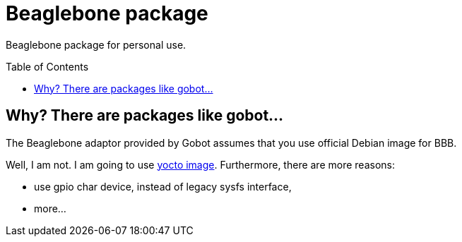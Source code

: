 = Beaglebone package
:toc: preamble
:toclevels: 3

Beaglebone package for personal use.

== Why? There are packages like gobot...

The Beaglebone adaptor provided by Gobot assumes that you use official Debian image for BBB.

Well, I am not. I am going to use https://github.com/a-clap/bbb_go[yocto image]. Furthermore, there are more reasons:

* use gpio char device, instead of legacy sysfs interface,
* more...










